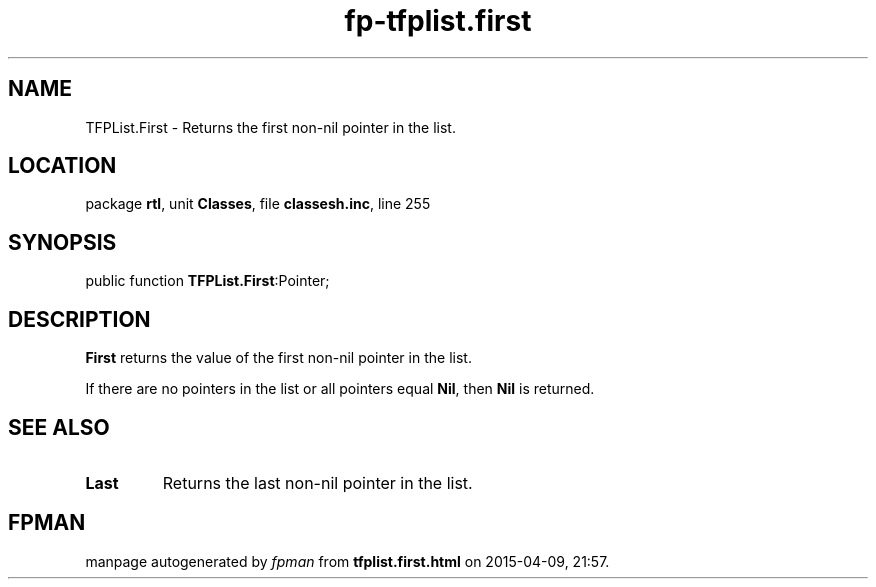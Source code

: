 .\" file autogenerated by fpman
.TH "fp-tfplist.first" 3 "2014-03-14" "fpman" "Free Pascal Programmer's Manual"
.SH NAME
TFPList.First - Returns the first non-nil pointer in the list.
.SH LOCATION
package \fBrtl\fR, unit \fBClasses\fR, file \fBclassesh.inc\fR, line 255
.SH SYNOPSIS
public function \fBTFPList.First\fR:Pointer;
.SH DESCRIPTION
\fBFirst\fR returns the value of the first non-nil pointer in the list.

If there are no pointers in the list or all pointers equal \fBNil\fR, then \fBNil\fR is returned.


.SH SEE ALSO
.TP
.B Last
Returns the last non-nil pointer in the list.

.SH FPMAN
manpage autogenerated by \fIfpman\fR from \fBtfplist.first.html\fR on 2015-04-09, 21:57.

